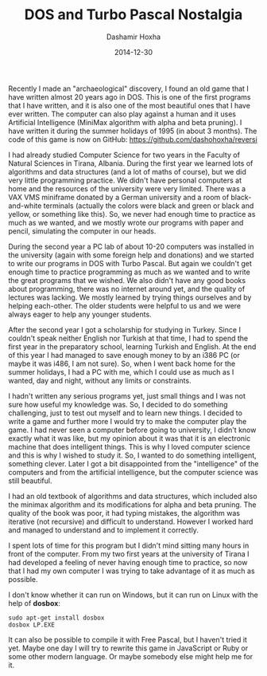 #+TITLE:     DOS and Turbo Pascal Nostalgia
#+AUTHOR:    Dashamir Hoxha
#+EMAIL:     dashohoxha@gmail.com
#+DATE:      2014-12-30
#+OPTIONS:   H:3 num:t toc:t \n:nil @:t ::t |:t ^:nil -:t f:t *:t <:t
#+OPTIONS:   TeX:nil LaTeX:nil skip:nil d:nil todo:t pri:nil tags:not-in-toc
# #+INFOJS_OPT: view:overview toc:t ltoc:t mouse:#aadddd buttons:0 path:js/org-info.js
#+STYLE: <link rel="stylesheet" type="text/css" href="css/org-info.css" />
#+begin_comment yaml-front-matter
---
layout:     post
title:      DOS and Turbo Pascal Nostalgia
date:       2014-12-30
summary:    A DOS game that I have written 20 years ago with Turbo Pascal.
tags: [DOS, Turbo Pascal, Game, AI, MiniMax]
---
#+end_comment

Recently I made an "archaeological" discovery, I found an old game
that I have written almost 20 years ago in DOS. This is one of the
first programs that I have written, and it is also one of the most
beautiful ones that I have ever written. The computer can also play
against a human and it uses Artificial Intelligence (MiniMax algorithm
with alpha and beta pruning). I have written it during the summer
holidays of 1995 (in about 3 months). The code of this game is now on
GitHub: https://github.com/dashohoxha/reversi

I had already studied Computer Science for two years in the Faculty of
Natural Sciences in Tirana, Albania. During the first year we learned
lots of algorithms and data structures (and a lot of maths of course),
but we did very little programming practice. We didn't have personal
computers at home and the resources of the university were very
limited. There was a VAX VMS miniframe donated by a German university
and a room of black-and-white terminals (actually the colors were
black and green or black and yellow, or something like this). So, we
never had enough time to practice as much as we wanted, and we mostly
wrote our programs with paper and pencil, simulating the computer in
our heads.

During the second year a PC lab of about 10-20 computers was installed
in the university (again with some foreign help and donations) and we
started to write our programs in DOS with Turbo Pascal. But again we
couldn't get enough time to practice programming as much as we wanted
and to write the great programs that we wished.  We also didn't have
any good books about programming, there was no internet around yet, and
the quality of lectures was lacking. We mostly learned by trying
things ourselves and by helping each-other.  The older students were
helpful to us and we were always eager to help any younger students.

After the second year I got a scholarship for studying in Turkey.
Since I couldn't speak neither English nor Turkish at that time, I had
to spend the first year in the preparatory school, learning Turkish
and English. At the end of this year I had managed to save enough
money to by an i386 PC (or maybe it was i486, I am not sure). So, when
I went back home for the summer holidays, I had a PC with me, which I
could use as much as I wanted, day and night, without any limits or
constraints.

I hadn't written any serious programs yet, just small things and I was
not sure how useful my knowledge was. So, I decided to do something
challenging, just to test out myself and to learn new things. I
decided to write a game and further more I would try to make the
computer play the game. I had never seen a computer before going to
university, I didn't know exactly what it was like, but my opinion
about it was that it is an electronic machine that does intelligent
things. This is why I loved computer science and this is why I wished
to study it. So, I wanted to do something intelligent, something
clever. Later I got a bit disappointed from the "intelligence" of the
computers and from the artificial intelligence, but the computer
science was still beautiful.

I had an old textbook of algorithms and data structures, which
included also the minimax algorithm and its modifications for alpha
and beta pruning. The quality of the book was poor, it had typing
mistakes, the algorithm was iterative (not recursive) and difficult to
understand. However I worked hard and managed to understand and to
implement it correctly.

I spent lots of time for this program but I didn't mind sitting many
hours in front of the computer. From my two first years at the
university of Tirana I had developed a feeling of never having enough
time to practice, so now that I had my own computer I was trying to
take advantage of it as much as possible.

I don't know whether it can run on Windows, but it can run on Linux
with the help of *dosbox*:
#+BEGIN_EXAMPLE
sudo apt-get install dosbox
dosbox LP.EXE
#+END_EXAMPLE

It can also be possible to compile it with Free Pascal, but I haven't
tried it yet. Maybe one day I will try to rewrite this game in
JavaScript or Ruby or some other modern language. Or maybe somebody
else might help me for it.
